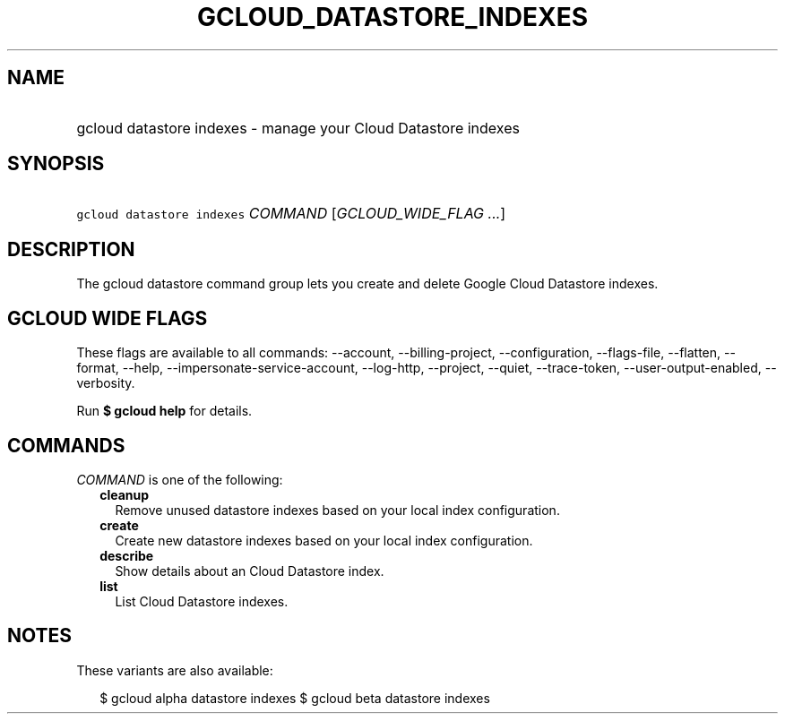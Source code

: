 
.TH "GCLOUD_DATASTORE_INDEXES" 1



.SH "NAME"
.HP
gcloud datastore indexes \- manage your Cloud Datastore indexes



.SH "SYNOPSIS"
.HP
\f5gcloud datastore indexes\fR \fICOMMAND\fR [\fIGCLOUD_WIDE_FLAG\ ...\fR]



.SH "DESCRIPTION"

The gcloud datastore command group lets you create and delete Google Cloud
Datastore indexes.



.SH "GCLOUD WIDE FLAGS"

These flags are available to all commands: \-\-account, \-\-billing\-project,
\-\-configuration, \-\-flags\-file, \-\-flatten, \-\-format, \-\-help,
\-\-impersonate\-service\-account, \-\-log\-http, \-\-project, \-\-quiet,
\-\-trace\-token, \-\-user\-output\-enabled, \-\-verbosity.

Run \fB$ gcloud help\fR for details.



.SH "COMMANDS"

\f5\fICOMMAND\fR\fR is one of the following:

.RS 2m
.TP 2m
\fBcleanup\fR
Remove unused datastore indexes based on your local index configuration.

.TP 2m
\fBcreate\fR
Create new datastore indexes based on your local index configuration.

.TP 2m
\fBdescribe\fR
Show details about an Cloud Datastore index.

.TP 2m
\fBlist\fR
List Cloud Datastore indexes.


.RE
.sp

.SH "NOTES"

These variants are also available:

.RS 2m
$ gcloud alpha datastore indexes
$ gcloud beta datastore indexes
.RE

